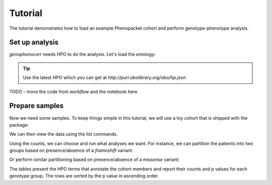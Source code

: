 .. _tutorial:

========
Tutorial
========

The tutorial demonstrates how to load an example Phenopacket cohort and perform genotype-phenotype analysis.

Set up analysis
^^^^^^^^^^^^^^^

`genophenocorr` needs HPO to do the analysis. Let's load the ontology:

.. doctest:: tutorial

  >>> import hpotk
  >>> hpo = hpotk.load_minimal_ontology('data/hp.toy.json')

.. tip::

  Use the latest HPO which you can get at `http://purl.obolibrary.org/obo/hp.json`

TODO - move the code from `workflow` and the notebook here.

Prepare samples
^^^^^^^^^^^^^^^

Now we need some samples. To keep things simple in this tutorial, we will use a toy cohort that is shipped
with the package:

.. doctest:: tutorial

  >>> from genophenocorr.data import get_toy_cohort
  >>> cohort = get_toy_cohort()

.. seealso::

  See :ref:`input-data` section to learn about preparing your data for the analysis.

We can then view the data using the list commands. 

.. doctest:: tutorial
  
  >>> sorted(cohort.list_all_patients())
  ['A', 'B', 'C', 'D', 'E', 'F', 'G', 'H', 'I', 'J', 'K', 'L', 'M', 'N', 'O', 'P', 'Q', 'R', 'S', 'T', 'U', 'V', 'W', 'X', 'Y', 'Z']
  >>> sorted(cohort.list_all_phenotypes())
  [('HP:0001166', 14), ('HP:0001250', 20), ('HP:0001257', 17)]
  >>> sorted(cohort.list_all_variants())
  [('HetVar1', 13), ('HetVar2', 11), ('HomVar1', 3), ('HomVar2', 2)]
  >>> sorted(cohort.list_all_proteins())
  [('NP_09876.5', 26)]
  >>> tx_dict = cohort.list_data_by_tx('NM_1234.5')
  >>> sorted(tx_dict['NM_1234.5'].items())
  [('frameshift_variant', 2), ('missense_variant', 2)]

Using the counts, we can choose and run what analyses we want.
For instance, we can partition the patients into two groups based on presence/absence of a *frameshift* variant:

.. doctest:: tutorial

  >>> from pprint import pprint
  >>> from genophenocorr.analysis import CohortAnalysis
  >>> from genophenocorr.constants import VariantEffect
  >>> cohort_analysis = CohortAnalysis(cohort, 'NM_1234.5', hpo, include_unmeasured=False)
  >>> frameshift = cohort_analysis.compare_by_variant_type(VariantEffect.FRAMESHIFT_VARIANT)
  >>> pprint(frameshift) # doctest: +NORMALIZE_WHITESPACE, +ELLIPSIS
                              With frameshift_variant         ... Without frameshift_variant
                                                Count Percent ...                      Count Percent  p-value
  HP:0001166 (Arachnodactyly)                       4  30.77% ...                         10  76.92%  0.04718
  HP:0001250 (Seizure)                             11  84.62% ...                          9  69.23%  0.64472
  HP:0001257 (Spasticity)                           8  61.54% ...                          9  69.23%  1.00000
  <BLANKLINE>


Or perform similar partitioning based on presence/absence of a *missense* variant:

.. doctest:: tutorial

  >>> missense = cohort_analysis.compare_by_variant_type(VariantEffect.MISSENSE_VARIANT)
  >>> pprint(missense, width=120) # doctest: +NORMALIZE_WHITESPACE
                              With missense_variant         Without missense_variant
                                              Count Percent                    Count Percent   p-value
  HP:0001166 (Arachnodactyly)                    13  81.25%                        1  10.00%  0.000781
  HP:0001257 (Spasticity)                        11  68.75%                        6  60.00%  0.692449
  HP:0001250 (Seizure)                           12  75.00%                        8  80.00%  1.000000


The tables present the HPO terms that annotate the cohort members and report their counts and p values
for each genotype group. The rows are sorted by the p value in ascending order.
